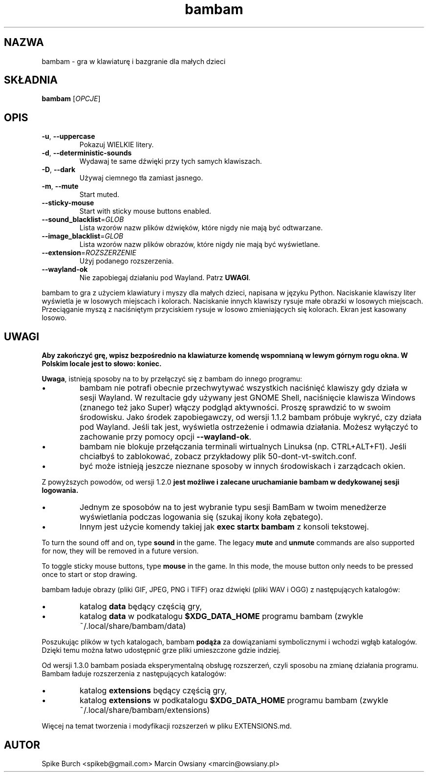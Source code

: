 .\"*******************************************************************
.\"
.\" This file was generated with po4a. Translate the source file.
.\"
.\"*******************************************************************
.TH bambam 6 "24 August 2024" "version 1.4.0" 
.SH NAZWA
bambam \- gra w klawiaturę i bazgranie dla małych dzieci
.SH SKŁADNIA
\fBbambam\fP [\fIOPCJE\fP]
.SH OPIS
.TP 
\fB\-u\fP, \fB\-\-uppercase\fP
Pokazuj WIELKIE litery.
.TP 
\fB\-d\fP, \fB\-\-deterministic\-sounds\fP
Wydawaj te same dźwięki przy tych samych klawiszach.
.TP 
\fB\-D\fP, \fB\-\-dark\fP
Używaj ciemnego tła zamiast jasnego.
.TP 
\fB\-m\fP, \fB\-\-mute\fP
Start muted.
.TP 
\fB\-\-sticky\-mouse\fP
Start with sticky mouse buttons enabled.
.TP 
\fB\-\-sound_blacklist\fP=\fIGLOB\fP
Lista wzorów nazw plików dźwięków, które nigdy nie mają być odtwarzane.
.TP 
\fB\-\-image_blacklist\fP=\fIGLOB\fP
Lista wzorów nazw plików obrazów, które nigdy nie mają być wyświetlane.
.TP 
\fB\-\-extension\fP=\fIROZSZERZENIE\fP
Użyj podanego rozszerzenia.
.TP 
\fB\-\-wayland\-ok\fP
Nie zapobiegaj działaniu pod Wayland. Patrz \fBUWAGI\fP.
.PP
bambam to gra z użyciem klawiatury i myszy dla małych dzieci, napisana w
języku Python.  Naciskanie klawiszy liter wyświetla je w losowych miejscach
i kolorach.  Naciskanie innych klawiszy rysuje małe obrazki w losowych
miejscach.  Przeciąganie myszą z naciśniętym przyciskiem rysuje w losowo
zmieniających się kolorach.  Ekran jest kasowany losowo.
.SH UWAGI
\fBAby zakończyć grę, wpisz bezpośrednio na klawiaturze komendę wspomnianą w lewym górnym rogu okna. W Polskim locale jest to słowo: koniec.\fP
.PP
\fBUwaga\fP, istnieją sposoby na to by przełączyć się z bambam do innego
programu:
.IP \(bu
bambam nie potrafi obecnie przechwytywać wszystkich naciśnięć klawiszy gdy
działa w sesji Wayland. W rezultacie gdy używany jest GNOME Shell,
naciśnięcie klawisza Windows (znanego też jako Super) włączy podgląd
aktywności. Proszę sprawdzić to w swoim środowisku.  Jako środek
zapobiegawczy, od wersji 1.1.2 bambam próbuje wykryć, czy działa pod
Wayland. Jeśli tak jest, wyświetla ostrzeżenie i odmawia działania. Możesz
wyłączyć to zachowanie przy pomocy opcji \fB\-\-wayland\-ok\fP.
.IP \(bu
bambam nie blokuje przełączania terminali wirtualnych Linuksa
(np. CTRL+ALT+F1). Jeśli chciałbyś to zablokować, zobacz przykładowy plik
50\-dont\-vt\-switch.conf.
.IP \(bu
być może istnieją jeszcze nieznane sposoby w innych środowiskach i
zarządcach okien.
.PP
Z powyższych powodów, od wersji 1.2.0 \fBjest możliwe i zalecane uruchamianie bambam w dedykowanej sesji logowania.\fP
.IP \(bu
Jednym ze sposobów na to jest wybranie typu sesji BamBam w twoim menedżerze
wyświetlania podczas logowania się (szukaj ikony koła zębatego).
.IP \(bu
Innym jest użycie komendy takiej jak \fBexec startx bambam\fP z konsoli
tekstowej.
.PP
To turn the sound off and on, type \fBsound\fP in the game.  The legacy \fBmute\fP
and \fBunmute\fP commands are also supported for now, they will be removed in a
future version.
.PP
To toggle sticky mouse buttons, type \fBmouse\fP in the game.  In this mode,
the mouse button only needs to be pressed once to start or stop drawing.
.PP
bambam ładuje obrazy (pliki GIF, JPEG, PNG i TIFF) oraz dźwięki (pliki WAV i
OGG) z następujących katalogów:
.IP \(bu
katalog \fBdata\fP będący częścią gry,
.IP \(bu
katalog \fBdata\fP w podkatalogu \fB$XDG_DATA_HOME\fP programu bambam (zwykle
~/.local/share/bambam/data)
.PP
Poszukując plików w tych katalogach, bambam \fBpodąża\fP za dowiązaniami
symbolicznymi i wchodzi wgłąb katalogów. Dzięki temu można łatwo udostępnić
grze pliki umieszczone gdzie indziej.
.PP
Od wersji 1.3.0 bambam posiada eksperymentalną obsługę rozszerzeń, czyli
sposobu na zmianę działania programu.  Bambam ładuje rozszerzenia z
następujących katalogów:
.IP \(bu
katalog \fBextensions\fP będący częścią gry,
.IP \(bu
katalog \fBextensions\fP w podkatalogu \fB$XDG_DATA_HOME\fP programu bambam
(zwykle ~/.local/share/bambam/extensions)
.PP
Więcej na temat tworzenia i modyfikacji rozszerzeń w pliku EXTENSIONS.md.
.SH AUTOR
Spike Burch <spikeb@gmail.com> Marcin Owsiany
<marcin@owsiany.pl>
